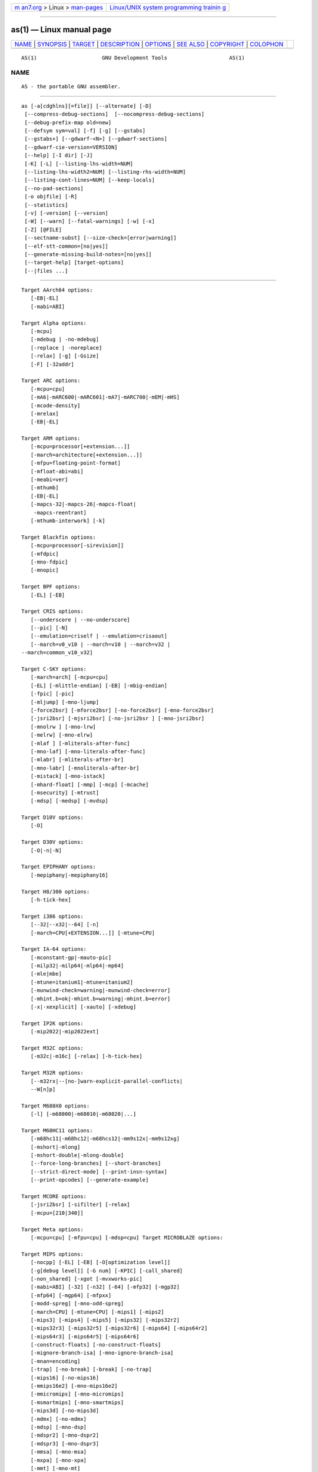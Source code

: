 .. container:: page-top

.. container:: nav-bar

   +----------------------------------+----------------------------------+
   | `m                               | `Linux/UNIX system programming   |
   | an7.org <../../../index.html>`__ | trainin                          |
   | > Linux >                        | g <http://man7.org/training/>`__ |
   | `man-pages <../index.html>`__    |                                  |
   +----------------------------------+----------------------------------+

--------------

as(1) — Linux manual page
=========================

+-----------------------------------+-----------------------------------+
| `NAME <#NAME>`__ \|               |                                   |
| `SYNOPSIS <#SYNOPSIS>`__ \|       |                                   |
| `TARGET <#TARGET>`__ \|           |                                   |
| `DESCRIPTION <#DESCRIPTION>`__ \| |                                   |
| `OPTIONS <#OPTIONS>`__ \|         |                                   |
| `SEE ALSO <#SEE_ALSO>`__ \|       |                                   |
| `COPYRIGHT <#COPYRIGHT>`__ \|     |                                   |
| `COLOPHON <#COLOPHON>`__          |                                   |
+-----------------------------------+-----------------------------------+
| .. container:: man-search-box     |                                   |
+-----------------------------------+-----------------------------------+

::

   AS(1)                     GNU Development Tools                    AS(1)

NAME
-------------------------------------------------

::

          AS - the portable GNU assembler.


---------------------------------------------------------

::

          as [-a[cdghlns][=file]] [--alternate] [-D]
           [--compress-debug-sections]  [--nocompress-debug-sections]
           [--debug-prefix-map old=new]
           [--defsym sym=val] [-f] [-g] [--gstabs]
           [--gstabs+] [--gdwarf-<N>] [--gdwarf-sections]
           [--gdwarf-cie-version=VERSION]
           [--help] [-I dir] [-J]
           [-K] [-L] [--listing-lhs-width=NUM]
           [--listing-lhs-width2=NUM] [--listing-rhs-width=NUM]
           [--listing-cont-lines=NUM] [--keep-locals]
           [--no-pad-sections]
           [-o objfile] [-R]
           [--statistics]
           [-v] [-version] [--version]
           [-W] [--warn] [--fatal-warnings] [-w] [-x]
           [-Z] [@FILE]
           [--sectname-subst] [--size-check=[error|warning]]
           [--elf-stt-common=[no|yes]]
           [--generate-missing-build-notes=[no|yes]]
           [--target-help] [target-options]
           [--|files ...]


-----------------------------------------------------

::

          Target AArch64 options:
             [-EB|-EL]
             [-mabi=ABI]

          Target Alpha options:
             [-mcpu]
             [-mdebug | -no-mdebug]
             [-replace | -noreplace]
             [-relax] [-g] [-Gsize]
             [-F] [-32addr]

          Target ARC options:
             [-mcpu=cpu]
             [-mA6|-mARC600|-mARC601|-mA7|-mARC700|-mEM|-mHS]
             [-mcode-density]
             [-mrelax]
             [-EB|-EL]

          Target ARM options:
             [-mcpu=processor[+extension...]]
             [-march=architecture[+extension...]]
             [-mfpu=floating-point-format]
             [-mfloat-abi=abi]
             [-meabi=ver]
             [-mthumb]
             [-EB|-EL]
             [-mapcs-32|-mapcs-26|-mapcs-float|
              -mapcs-reentrant]
             [-mthumb-interwork] [-k]

          Target Blackfin options:
             [-mcpu=processor[-sirevision]]
             [-mfdpic]
             [-mno-fdpic]
             [-mnopic]

          Target BPF options:
             [-EL] [-EB]

          Target CRIS options:
             [--underscore | --no-underscore]
             [--pic] [-N]
             [--emulation=criself | --emulation=crisaout]
             [--march=v0_v10 | --march=v10 | --march=v32 |
          --march=common_v10_v32]

          Target C-SKY options:
             [-march=arch] [-mcpu=cpu]
             [-EL] [-mlittle-endian] [-EB] [-mbig-endian]
             [-fpic] [-pic]
             [-mljump] [-mno-ljump]
             [-force2bsr] [-mforce2bsr] [-no-force2bsr] [-mno-force2bsr]
             [-jsri2bsr] [-mjsri2bsr] [-no-jsri2bsr ] [-mno-jsri2bsr]
             [-mnolrw ] [-mno-lrw]
             [-melrw] [-mno-elrw]
             [-mlaf ] [-mliterals-after-func]
             [-mno-laf] [-mno-literals-after-func]
             [-mlabr] [-mliterals-after-br]
             [-mno-labr] [-mnoliterals-after-br]
             [-mistack] [-mno-istack]
             [-mhard-float] [-mmp] [-mcp] [-mcache]
             [-msecurity] [-mtrust]
             [-mdsp] [-medsp] [-mvdsp]

          Target D10V options:
             [-O]

          Target D30V options:
             [-O|-n|-N]

          Target EPIPHANY options:
             [-mepiphany|-mepiphany16]

          Target H8/300 options:
             [-h-tick-hex]

          Target i386 options:
             [--32|--x32|--64] [-n]
             [-march=CPU[+EXTENSION...]] [-mtune=CPU]

          Target IA-64 options:
             [-mconstant-gp|-mauto-pic]
             [-milp32|-milp64|-mlp64|-mp64]
             [-mle|mbe]
             [-mtune=itanium1|-mtune=itanium2]
             [-munwind-check=warning|-munwind-check=error]
             [-mhint.b=ok|-mhint.b=warning|-mhint.b=error]
             [-x|-xexplicit] [-xauto] [-xdebug]

          Target IP2K options:
             [-mip2022|-mip2022ext]

          Target M32C options:
             [-m32c|-m16c] [-relax] [-h-tick-hex]

          Target M32R options:
             [--m32rx|--[no-]warn-explicit-parallel-conflicts|
             --W[n]p]

          Target M680X0 options:
             [-l] [-m68000|-m68010|-m68020|...]

          Target M68HC11 options:
             [-m68hc11|-m68hc12|-m68hcs12|-mm9s12x|-mm9s12xg]
             [-mshort|-mlong]
             [-mshort-double|-mlong-double]
             [--force-long-branches] [--short-branches]
             [--strict-direct-mode] [--print-insn-syntax]
             [--print-opcodes] [--generate-example]

          Target MCORE options:
             [-jsri2bsr] [-sifilter] [-relax]
             [-mcpu=[210|340]]

          Target Meta options:
             [-mcpu=cpu] [-mfpu=cpu] [-mdsp=cpu] Target MICROBLAZE options:

          Target MIPS options:
             [-nocpp] [-EL] [-EB] [-O[optimization level]]
             [-g[debug level]] [-G num] [-KPIC] [-call_shared]
             [-non_shared] [-xgot [-mvxworks-pic]
             [-mabi=ABI] [-32] [-n32] [-64] [-mfp32] [-mgp32]
             [-mfp64] [-mgp64] [-mfpxx]
             [-modd-spreg] [-mno-odd-spreg]
             [-march=CPU] [-mtune=CPU] [-mips1] [-mips2]
             [-mips3] [-mips4] [-mips5] [-mips32] [-mips32r2]
             [-mips32r3] [-mips32r5] [-mips32r6] [-mips64] [-mips64r2]
             [-mips64r3] [-mips64r5] [-mips64r6]
             [-construct-floats] [-no-construct-floats]
             [-mignore-branch-isa] [-mno-ignore-branch-isa]
             [-mnan=encoding]
             [-trap] [-no-break] [-break] [-no-trap]
             [-mips16] [-no-mips16]
             [-mmips16e2] [-mno-mips16e2]
             [-mmicromips] [-mno-micromips]
             [-msmartmips] [-mno-smartmips]
             [-mips3d] [-no-mips3d]
             [-mdmx] [-no-mdmx]
             [-mdsp] [-mno-dsp]
             [-mdspr2] [-mno-dspr2]
             [-mdspr3] [-mno-dspr3]
             [-mmsa] [-mno-msa]
             [-mxpa] [-mno-xpa]
             [-mmt] [-mno-mt]
             [-mmcu] [-mno-mcu]
             [-mcrc] [-mno-crc]
             [-mginv] [-mno-ginv]
             [-mloongson-mmi] [-mno-loongson-mmi]
             [-mloongson-cam] [-mno-loongson-cam]
             [-mloongson-ext] [-mno-loongson-ext]
             [-mloongson-ext2] [-mno-loongson-ext2]
             [-minsn32] [-mno-insn32]
             [-mfix7000] [-mno-fix7000]
             [-mfix-rm7000] [-mno-fix-rm7000]
             [-mfix-vr4120] [-mno-fix-vr4120]
             [-mfix-vr4130] [-mno-fix-vr4130]
             [-mfix-r5900] [-mno-fix-r5900]
             [-mdebug] [-no-mdebug]
             [-mpdr] [-mno-pdr]

          Target MMIX options:
             [--fixed-special-register-names] [--globalize-symbols]
             [--gnu-syntax] [--relax] [--no-predefined-symbols]
             [--no-expand] [--no-merge-gregs] [-x]
             [--linker-allocated-gregs]

          Target Nios II options:
             [-relax-all] [-relax-section] [-no-relax]
             [-EB] [-EL]

          Target NDS32 options:
              [-EL] [-EB] [-O] [-Os] [-mcpu=cpu]
              [-misa=isa] [-mabi=abi] [-mall-ext]
              [-m[no-]16-bit]  [-m[no-]perf-ext] [-m[no-]perf2-ext]
              [-m[no-]string-ext] [-m[no-]dsp-ext] [-m[no-]mac]
          [-m[no-]div]
              [-m[no-]audio-isa-ext] [-m[no-]fpu-sp-ext]
          [-m[no-]fpu-dp-ext]
              [-m[no-]fpu-fma] [-mfpu-freg=FREG] [-mreduced-regs]
              [-mfull-regs] [-m[no-]dx-regs] [-mpic] [-mno-relax]
              [-mb2bb]

          Target PDP11 options:
             [-mpic|-mno-pic] [-mall] [-mno-extensions]
             [-mextension|-mno-extension]
             [-mcpu] [-mmachine]

          Target picoJava options:
             [-mb|-me]

          Target PowerPC options:
             [-a32|-a64]
             [-mpwrx|-mpwr2|-mpwr|-m601|-mppc|-mppc32|-m603|-m604|-m403|-m405|
              -m440|-m464|-m476|-m7400|-m7410|-m7450|-m7455|-m750cl|-mgekko|
              -mbroadway|-mppc64|-m620|-me500|-e500x2|-me500mc|-me500mc64|-me5500|
              -me6500|-mppc64bridge|-mbooke|-mpower4|-mpwr4|-mpower5|-mpwr5|-mpwr5x|
              -mpower6|-mpwr6|-mpower7|-mpwr7|-mpower8|-mpwr8|-mpower9|-mpwr9-ma2|
              -mcell|-mspe|-mspe2|-mtitan|-me300|-mcom]
             [-many] [-maltivec|-mvsx|-mhtm|-mvle]
             [-mregnames|-mno-regnames]
             [-mrelocatable|-mrelocatable-lib|-K PIC] [-memb]
             [-mlittle|-mlittle-endian|-le|-mbig|-mbig-endian|-be]
             [-msolaris|-mno-solaris]
             [-nops=count]

          Target PRU options:
             [-link-relax]
             [-mnolink-relax]
             [-mno-warn-regname-label]

          Target RISC-V options:
             [-fpic|-fPIC|-fno-pic]
             [-march=ISA]
             [-mabi=ABI]
             [-mlittle-endian|-mbig-endian]

          Target RL78 options:
             [-mg10]
             [-m32bit-doubles|-m64bit-doubles]

          Target RX options:
             [-mlittle-endian|-mbig-endian]
             [-m32bit-doubles|-m64bit-doubles]
             [-muse-conventional-section-names]
             [-msmall-data-limit]
             [-mpid]
             [-mrelax]
             [-mint-register=number]
             [-mgcc-abi|-mrx-abi]

          Target s390 options:
             [-m31|-m64] [-mesa|-mzarch] [-march=CPU]
             [-mregnames|-mno-regnames]
             [-mwarn-areg-zero]

          Target SCORE options:
             [-EB][-EL][-FIXDD][-NWARN]
             [-SCORE5][-SCORE5U][-SCORE7][-SCORE3]
             [-march=score7][-march=score3]
             [-USE_R1][-KPIC][-O0][-G num][-V]

          Target SPARC options:
             [-Av6|-Av7|-Av8|-Aleon|-Asparclet|-Asparclite
              -Av8plus|-Av8plusa|-Av8plusb|-Av8plusc|-Av8plusd
              -Av8plusv|-Av8plusm|-Av9|-Av9a|-Av9b|-Av9c
              -Av9d|-Av9e|-Av9v|-Av9m|-Asparc|-Asparcvis
              -Asparcvis2|-Asparcfmaf|-Asparcima|-Asparcvis3
              -Asparcvisr|-Asparc5]
             [-xarch=v8plus|-xarch=v8plusa]|-xarch=v8plusb|-xarch=v8plusc
              -xarch=v8plusd|-xarch=v8plusv|-xarch=v8plusm|-xarch=v9
              -xarch=v9a|-xarch=v9b|-xarch=v9c|-xarch=v9d|-xarch=v9e
              -xarch=v9v|-xarch=v9m|-xarch=sparc|-xarch=sparcvis
              -xarch=sparcvis2|-xarch=sparcfmaf|-xarch=sparcima
              -xarch=sparcvis3|-xarch=sparcvisr|-xarch=sparc5
              -bump]
             [-32|-64]
             [--enforce-aligned-data][--dcti-couples-detect]

          Target TIC54X options:
           [-mcpu=54[123589]|-mcpu=54[56]lp] [-mfar-mode|-mf]
           [-merrors-to-file <filename>|-me <filename>]

          Target TIC6X options:
             [-march=arch] [-mbig-endian|-mlittle-endian]
             [-mdsbt|-mno-dsbt] [-mpid=no|-mpid=near|-mpid=far]
             [-mpic|-mno-pic]

          Target TILE-Gx options:
             [-m32|-m64][-EB][-EL]

          Target Visium options:
             [-mtune=arch]

          Target Xtensa options:
           [--[no-]text-section-literals] [--[no-]auto-litpools]
           [--[no-]absolute-literals]
           [--[no-]target-align] [--[no-]longcalls]
           [--[no-]transform]
           [--rename-section oldname=newname]
           [--[no-]trampolines]
           [--abi-windowed|--abi-call0]

          Target Z80 options:
            [-march=CPU[-EXT][+EXT]]
            [-local-prefix=PREFIX]
            [-colonless]
            [-sdcc]
            [-fp-s=FORMAT]
            [-fp-d=FORMAT]


---------------------------------------------------------------

::

          GNU as is really a family of assemblers.  If you use (or have
          used) the GNU assembler on one architecture, you should find a
          fairly similar environment when you use it on another
          architecture.  Each version has much in common with the others,
          including object file formats, most assembler directives (often
          called pseudo-ops) and assembler syntax.

          as is primarily intended to assemble the output of the GNU C
          compiler "gcc" for use by the linker "ld".  Nevertheless, we've
          tried to make as assemble correctly everything that other
          assemblers for the same machine would assemble.  Any exceptions
          are documented explicitly.  This doesn't mean as always uses the
          same syntax as another assembler for the same architecture; for
          example, we know of several incompatible versions of 680x0
          assembly language syntax.

          Each time you run as it assembles exactly one source program.
          The source program is made up of one or more files.  (The
          standard input is also a file.)

          You give as a command line that has zero or more input file
          names.  The input files are read (from left file name to right).
          A command-line argument (in any position) that has no special
          meaning is taken to be an input file name.

          If you give as no file names it attempts to read one input file
          from the as standard input, which is normally your terminal.  You
          may have to type ctl-D to tell as there is no more program to
          assemble.

          Use -- if you need to explicitly name the standard input file in
          your command line.

          If the source is empty, as produces a small, empty object file.

          as may write warnings and error messages to the standard error
          file (usually your terminal).  This should not happen when  a
          compiler runs as automatically.  Warnings report an assumption
          made so that as could keep assembling a flawed program; errors
          report a grave problem that stops the assembly.

          If you are invoking as via the GNU C compiler, you can use the
          -Wa option to pass arguments through to the assembler.  The
          assembler arguments must be separated from each other (and the
          -Wa) by commas.  For example:

                  gcc -c -g -O -Wa,-alh,-L file.c

          This passes two options to the assembler: -alh (emit a listing to
          standard output with high-level and assembly source) and -L
          (retain local symbols in the symbol table).

          Usually you do not need to use this -Wa mechanism, since many
          compiler command-line options are automatically passed to the
          assembler by the compiler.  (You can call the GNU compiler driver
          with the -v option to see precisely what options it passes to
          each compilation pass, including the assembler.)


-------------------------------------------------------

::

          @file
              Read command-line options from file.  The options read are
              inserted in place of the original @file option.  If file does
              not exist, or cannot be read, then the option will be treated
              literally, and not removed.

              Options in file are separated by whitespace.  A whitespace
              character may be included in an option by surrounding the
              entire option in either single or double quotes.  Any
              character (including a backslash) may be included by
              prefixing the character to be included with a backslash.  The
              file may itself contain additional @file options; any such
              options will be processed recursively.

          -a[cdghlmns]
              Turn on listings, in any of a variety of ways:

              -ac omit false conditionals

              -ad omit debugging directives

              -ag include general information, like as version and options
                  passed

              -ah include high-level source

              -al include assembly

              -am include macro expansions

              -an omit forms processing

              -as include symbols

              =file
                  set the name of the listing file

              You may combine these options; for example, use -aln for
              assembly listing without forms processing.  The =file option,
              if used, must be the last one.  By itself, -a defaults to
              -ahls.

          --alternate
              Begin in alternate macro mode.

          --compress-debug-sections
              Compress DWARF debug sections using zlib with SHF_COMPRESSED
              from the ELF ABI.  The resulting object file may not be
              compatible with older linkers and object file utilities.
              Note if compression would make a given section larger then it
              is not compressed.

          --compress-debug-sections=none
          --compress-debug-sections=zlib
          --compress-debug-sections=zlib-gnu
          --compress-debug-sections=zlib-gabi
              These options control how DWARF debug sections are
              compressed.  --compress-debug-sections=none is equivalent to
              --nocompress-debug-sections.  --compress-debug-sections=zlib
              and --compress-debug-sections=zlib-gabi are equivalent to
              --compress-debug-sections.
              --compress-debug-sections=zlib-gnu compresses DWARF debug
              sections using zlib.  The debug sections are renamed to begin
              with .zdebug.  Note if compression would make a given section
              larger then it is not compressed nor renamed.

          --nocompress-debug-sections
              Do not compress DWARF debug sections.  This is usually the
              default for all targets except the x86/x86_64, but a
              configure time option can be used to override this.

          -D  Ignored.  This option is accepted for script compatibility
              with calls to other assemblers.

          --debug-prefix-map old=new
              When assembling files in directory old, record debugging
              information describing them as in new instead.

          --defsym sym=value
              Define the symbol sym to be value before assembling the input
              file.  value must be an integer constant.  As in C, a leading
              0x indicates a hexadecimal value, and a leading 0 indicates
              an octal value.  The value of the symbol can be overridden
              inside a source file via the use of a ".set" pseudo-op.

          -f  "fast"---skip whitespace and comment preprocessing (assume
              source is compiler output).

          -g
          --gen-debug
              Generate debugging information for each assembler source line
              using whichever debug format is preferred by the target.
              This currently means either STABS, ECOFF or DWARF2.  When the
              debug format is DWARF then a ".debug_info" and ".debug_line"
              section is only emitted when the assembly file doesn't
              generate one itself.

          --gstabs
              Generate stabs debugging information for each assembler line.
              This may help debugging assembler code, if the debugger can
              handle it.

          --gstabs+
              Generate stabs debugging information for each assembler line,
              with GNU extensions that probably only gdb can handle, and
              that could make other debuggers crash or refuse to read your
              program.  This may help debugging assembler code.  Currently
              the only GNU extension is the location of the current working
              directory at assembling time.

          --gdwarf-2
              Generate DWARF2 debugging information for each assembler
              line.  This may help debugging assembler code, if the
              debugger can handle it.  Note---this option is only supported
              by some targets, not all of them.

          --gdwarf-3
              This option is the same as the --gdwarf-2 option, except that
              it allows for the possibility of the generation of extra
              debug information as per version 3 of the DWARF
              specification.  Note - enabling this option does not
              guarantee the generation of any extra information, the choice
              to do so is on a per target basis.

          --gdwarf-4
              This option is the same as the --gdwarf-2 option, except that
              it allows for the possibility of the generation of extra
              debug information as per version 4 of the DWARF
              specification.  Note - enabling this option does not
              guarantee the generation of any extra information, the choice
              to do so is on a per target basis.

          --gdwarf-5
              This option is the same as the --gdwarf-2 option, except that
              it allows for the possibility of the generation of extra
              debug information as per version 5 of the DWARF
              specification.  Note - enabling this option does not
              guarantee the generation of any extra information, the choice
              to do so is on a per target basis.

          --gdwarf-sections
              Instead of creating a .debug_line section, create a series of
              .debug_line.foo sections where foo is the name of the
              corresponding code section.  For example a code section
              called .text.func will have its dwarf line number information
              placed into a section called .debug_line.text.func.  If the
              code section is just called .text then debug line section
              will still be called just .debug_line without any suffix.

          --gdwarf-cie-version=version
              Control which version of DWARF Common Information Entries
              (CIEs) are produced.  When this flag is not specificed the
              default is version 1, though some targets can modify this
              default.  Other possible values for version are 3 or 4.

          --size-check=error
          --size-check=warning
              Issue an error or warning for invalid ELF .size directive.

          --elf-stt-common=no
          --elf-stt-common=yes
              These options control whether the ELF assembler should
              generate common symbols with the "STT_COMMON" type.  The
              default can be controlled by a configure option
              --enable-elf-stt-common.

          --generate-missing-build-notes=yes
          --generate-missing-build-notes=no
              These options control whether the ELF assembler should
              generate GNU Build attribute notes if none are present in the
              input sources.  The default can be controlled by the
              --enable-generate-build-notes configure option.

          --help
              Print a summary of the command-line options and exit.

          --target-help
              Print a summary of all target specific options and exit.

          -I dir
              Add directory dir to the search list for ".include"
              directives.

          -J  Don't warn about signed overflow.

          -K  Issue warnings when difference tables altered for long
              displacements.

          -L
          --keep-locals
              Keep (in the symbol table) local symbols.  These symbols
              start with system-specific local label prefixes, typically .L
              for ELF systems or L for traditional a.out systems.

          --listing-lhs-width=number
              Set the maximum width, in words, of the output data column
              for an assembler listing to number.

          --listing-lhs-width2=number
              Set the maximum width, in words, of the output data column
              for continuation lines in an assembler listing to number.

          --listing-rhs-width=number
              Set the maximum width of an input source line, as displayed
              in a listing, to number bytes.

          --listing-cont-lines=number
              Set the maximum number of lines printed in a listing for a
              single line of input to number + 1.

          --no-pad-sections
              Stop the assembler for padding the ends of output sections to
              the alignment of that section.  The default is to pad the
              sections, but this can waste space which might be needed on
              targets which have tight memory constraints.

          -o objfile
              Name the object-file output from as objfile.

          -R  Fold the data section into the text section.

          --sectname-subst
              Honor substitution sequences in section names.

          --statistics
              Print the maximum space (in bytes) and total time (in
              seconds) used by assembly.

          --strip-local-absolute
              Remove local absolute symbols from the outgoing symbol table.

          -v
          -version
              Print the as version.

          --version
              Print the as version and exit.

          -W
          --no-warn
              Suppress warning messages.

          --fatal-warnings
              Treat warnings as errors.

          --warn
              Don't suppress warning messages or treat them as errors.

          -w  Ignored.

          -x  Ignored.

          -Z  Generate an object file even after errors.

          -- | files ...
              Standard input, or source files to assemble.

          The following options are available when as is configured for the
          64-bit mode of the ARM Architecture (AArch64).

          -EB This option specifies that the output generated by the
              assembler should be marked as being encoded for a big-endian
              processor.

          -EL This option specifies that the output generated by the
              assembler should be marked as being encoded for a little-
              endian processor.

          -mabi=abi
              Specify which ABI the source code uses.  The recognized
              arguments are: "ilp32" and "lp64", which decides the
              generated object file in ELF32 and ELF64 format respectively.
              The default is "lp64".

          -mcpu=processor[+extension...]
              This option specifies the target processor.  The assembler
              will issue an error message if an attempt is made to assemble
              an instruction which will not execute on the target
              processor.  The following processor names are recognized:
              "cortex-a34", "cortex-a35", "cortex-a53", "cortex-a55",
              "cortex-a57", "cortex-a65", "cortex-a65ae", "cortex-a72",
              "cortex-a73", "cortex-a75", "cortex-a76", "cortex-a76ae",
              "cortex-a77", "cortex-a78", "cortex-a78ae", "cortex-a78c",
              "ares", "exynos-m1", "falkor", "neoverse-n1", "neoverse-n2",
              "neoverse-e1", "neoverse-v1", "qdf24xx", "saphira",
              "thunderx", "vulcan", "xgene1" "xgene2", "cortex-r82", and
              "cortex-x1".  The special name "all" may be used to allow the
              assembler to accept instructions valid for any supported
              processor, including all optional extensions.

              In addition to the basic instruction set, the assembler can
              be told to accept, or restrict, various extension mnemonics
              that extend the processor.

              If some implementations of a particular processor can have an
              extension, then then those extensions are automatically
              enabled.  Consequently, you will not normally have to specify
              any additional extensions.

          -march=architecture[+extension...]
              This option specifies the target architecture.  The assembler
              will issue an error message if an attempt is made to assemble
              an instruction which will not execute on the target
              architecture.  The following architecture names are
              recognized: "armv8-a", "armv8.1-a", "armv8.2-a", "armv8.3-a",
              "armv8.4-a" "armv8.5-a", "armv8.6-a", "armv8.7-a", and
              "armv8-r".

              If both -mcpu and -march are specified, the assembler will
              use the setting for -mcpu.  If neither are specified, the
              assembler will default to -mcpu=all.

              The architecture option can be extended with the same
              instruction set extension options as the -mcpu option.
              Unlike -mcpu, extensions are not always enabled by default,

          -mverbose-error
              This option enables verbose error messages for AArch64 gas.
              This option is enabled by default.

          -mno-verbose-error
              This option disables verbose error messages in AArch64 gas.

          The following options are available when as is configured for an
          Alpha processor.

          -mcpu
              This option specifies the target processor.  If an attempt is
              made to assemble an instruction which will not execute on the
              target processor, the assembler may either expand the
              instruction as a macro or issue an error message.  This
              option is equivalent to the ".arch" directive.

              The following processor names are recognized: 21064,
              "21064a", 21066, 21068, 21164, "21164a", "21164pc", 21264,
              "21264a", "21264b", "ev4", "ev5", "lca45", "ev5", "ev56",
              "pca56", "ev6", "ev67", "ev68".  The special name "all" may
              be used to allow the assembler to accept instructions valid
              for any Alpha processor.

              In order to support existing practice in OSF/1 with respect
              to ".arch", and existing practice within MILO (the Linux ARC
              bootloader), the numbered processor names (e.g. 21064) enable
              the processor-specific PALcode instructions, while the
              "electro-vlasic" names (e.g. "ev4") do not.

          -mdebug
          -no-mdebug
              Enables or disables the generation of ".mdebug" encapsulation
              for stabs directives and procedure descriptors.  The default
              is to automatically enable ".mdebug" when the first stabs
              directive is seen.

          -relax
              This option forces all relocations to be put into the object
              file, instead of saving space and resolving some relocations
              at assembly time.  Note that this option does not propagate
              all symbol arithmetic into the object file, because not all
              symbol arithmetic can be represented.  However, the option
              can still be useful in specific applications.

          -replace
          -noreplace
              Enables or disables the optimization of procedure calls, both
              at assemblage and at link time.  These options are only
              available for VMS targets and "-replace" is the default.  See
              section 1.4.1 of the OpenVMS Linker Utility Manual.

          -g  This option is used when the compiler generates debug
              information.  When gcc is using mips-tfile to generate debug
              information for ECOFF, local labels must be passed through to
              the object file.  Otherwise this option has no effect.

          -Gsize
              A local common symbol larger than size is placed in ".bss",
              while smaller symbols are placed in ".sbss".

          -F
          -32addr
              These options are ignored for backward compatibility.

          The following options are available when as is configured for an
          ARC processor.

          -mcpu=cpu
              This option selects the core processor variant.

          -EB | -EL
              Select either big-endian (-EB) or little-endian (-EL) output.

          -mcode-density
              Enable Code Density extension instructions.

          The following options are available when as is configured for the
          ARM processor family.

          -mcpu=processor[+extension...]
              Specify which ARM processor variant is the target.

          -march=architecture[+extension...]
              Specify which ARM architecture variant is used by the target.

          -mfpu=floating-point-format
              Select which Floating Point architecture is the target.

          -mfloat-abi=abi
              Select which floating point ABI is in use.

          -mthumb
              Enable Thumb only instruction decoding.

          -mapcs-32 | -mapcs-26 | -mapcs-float | -mapcs-reentrant
              Select which procedure calling convention is in use.

          -EB | -EL
              Select either big-endian (-EB) or little-endian (-EL) output.

          -mthumb-interwork
              Specify that the code has been generated with interworking
              between Thumb and ARM code in mind.

          -mccs
              Turns on CodeComposer Studio assembly syntax compatibility
              mode.

          -k  Specify that PIC code has been generated.

          The following options are available when as is configured for the
          Blackfin processor family.

          -mcpu=processor[-sirevision]
              This option specifies the target processor.  The optional
              sirevision is not used in assembler.  It's here such that GCC
              can easily pass down its "-mcpu=" option.  The assembler will
              issue an error message if an attempt is made to assemble an
              instruction which will not execute on the target processor.
              The following processor names are recognized: "bf504",
              "bf506", "bf512", "bf514", "bf516", "bf518", "bf522",
              "bf523", "bf524", "bf525", "bf526", "bf527", "bf531",
              "bf532", "bf533", "bf534", "bf535" (not implemented yet),
              "bf536", "bf537", "bf538", "bf539", "bf542", "bf542m",
              "bf544", "bf544m", "bf547", "bf547m", "bf548", "bf548m",
              "bf549", "bf549m", "bf561", and "bf592".

          -mfdpic
              Assemble for the FDPIC ABI.

          -mno-fdpic
          -mnopic
              Disable -mfdpic.

          The following options are available when as is configured for the
          Linux kernel BPF processor family.

          @chapter BPF Dependent Features

      Options
          -EB This option specifies that the assembler should emit big-
              endian eBPF.

          -EL This option specifies that the assembler should emit little-
              endian eBPF.

          Note that if no endianness option is specified in the command
          line, the host endianness is used.  See the info pages for
          documentation of the CRIS-specific options.

          The following options are available when as is configured for the
          C-SKY processor family.

          -march=archname
              Assemble for architecture archname.  The --help option lists
              valid values for archname.

          -mcpu=cpuname
              Assemble for architecture cpuname.  The --help option lists
              valid values for cpuname.

          -EL
          -mlittle-endian
              Generate little-endian output.

          -EB
          -mbig-endian
              Generate big-endian output.

          -fpic
          -pic
              Generate position-independent code.

          -mljump
          -mno-ljump
              Enable/disable transformation of the short branch
              instructions "jbf", "jbt", and "jbr" to "jmpi".  This option
              is for V2 processors only.  It is ignored on CK801 and CK802
              targets, which do not support the "jmpi" instruction, and is
              enabled by default for other processors.

          -mbranch-stub
          -mno-branch-stub
              Pass through "R_CKCORE_PCREL_IMM26BY2" relocations for "bsr"
              instructions to the linker.

              This option is only available for bare-metal C-SKY V2 ELF
              targets, where it is enabled by default.  It cannot be used
              in code that will be dynamically linked against shared
              libraries.

          -force2bsr
          -mforce2bsr
          -no-force2bsr
          -mno-force2bsr
              Enable/disable transformation of "jbsr" instructions to
              "bsr".  This option is always enabled (and -mno-force2bsr is
              ignored) for CK801/CK802 targets.  It is also always enabled
              when -mbranch-stub is in effect.

          -jsri2bsr
          -mjsri2bsr
          -no-jsri2bsr
          -mno-jsri2bsr
              Enable/disable transformation of "jsri" instructions to
              "bsr".  This option is enabled by default.

          -mnolrw
          -mno-lrw
              Enable/disable transformation of "lrw" instructions into a
              "movih"/"ori" pair.

          -melrw
          -mno-elrw
              Enable/disable extended "lrw" instructions.  This option is
              enabled by default for CK800-series processors.

          -mlaf
          -mliterals-after-func
          -mno-laf
          -mno-literals-after-func
              Enable/disable placement of literal pools after each
              function.

          -mlabr
          -mliterals-after-br
          -mno-labr
          -mnoliterals-after-br
              Enable/disable placement of literal pools after unconditional
              branches.  This option is enabled by default.

          -mistack
          -mno-istack
              Enable/disable interrupt stack instructions.  This option is
              enabled by default on CK801, CK802, and CK802 processors.

          The following options explicitly enable certain optional
          instructions.  These features are also enabled implicitly by
          using "-mcpu=" to specify a processor that supports it.

          -mhard-float
              Enable hard float instructions.

          -mmp
              Enable multiprocessor instructions.

          -mcp
              Enable coprocessor instructions.

          -mcache
              Enable cache prefetch instruction.

          -msecurity
              Enable C-SKY security instructions.

          -mtrust
              Enable C-SKY trust instructions.

          -mdsp
              Enable DSP instructions.

          -medsp
              Enable enhanced DSP instructions.

          -mvdsp
              Enable vector DSP instructions.

          The following options are available when as is configured for an
          Epiphany processor.

          -mepiphany
              Specifies that the both 32 and 16 bit instructions are
              allowed.  This is the default behavior.

          -mepiphany16
              Restricts the permitted instructions to just the 16 bit set.

          The following options are available when as is configured for an
          H8/300 processor.  @chapter H8/300 Dependent Features

      Options
          The Renesas H8/300 version of "as" has one machine-dependent
          option:

          -h-tick-hex
              Support H'00 style hex constants in addition to 0x00 style.

          -mach=name
              Sets the H8300 machine variant.  The following machine names
              are recognised: "h8300h", "h8300hn", "h8300s", "h8300sn",
              "h8300sx" and "h8300sxn".

          The following options are available when as is configured for an
          i386 processor.

          --32 | --x32 | --64
              Select the word size, either 32 bits or 64 bits.  --32
              implies Intel i386 architecture, while --x32 and --64 imply
              AMD x86-64 architecture with 32-bit or 64-bit word-size
              respectively.

              These options are only available with the ELF object file
              format, and require that the necessary BFD support has been
              included (on a 32-bit platform you have to add
              --enable-64-bit-bfd to configure enable 64-bit usage and use
              x86-64 as target platform).

          -n  By default, x86 GAS replaces multiple nop instructions used
              for alignment within code sections with multi-byte nop
              instructions such as leal 0(%esi,1),%esi.  This switch
              disables the optimization if a single byte nop (0x90) is
              explicitly specified as the fill byte for alignment.

          --divide
              On SVR4-derived platforms, the character / is treated as a
              comment character, which means that it cannot be used in
              expressions.  The --divide option turns / into a normal
              character.  This does not disable / at the beginning of a
              line starting a comment, or affect using # for starting a
              comment.

          -march=CPU[+EXTENSION...]
              This option specifies the target processor.  The assembler
              will issue an error message if an attempt is made to assemble
              an instruction which will not execute on the target
              processor.  The following processor names are recognized:
              "i8086", "i186", "i286", "i386", "i486", "i586", "i686",
              "pentium", "pentiumpro", "pentiumii", "pentiumiii",
              "pentium4", "prescott", "nocona", "core", "core2", "corei7",
              "l1om", "k1om", "iamcu", "k6", "k6_2", "athlon", "opteron",
              "k8", "amdfam10", "bdver1", "bdver2", "bdver3", "bdver4",
              "znver1", "znver2", "znver3", "btver1", "btver2", "generic32"
              and "generic64".

              In addition to the basic instruction set, the assembler can
              be told to accept various extension mnemonics.  For example,
              "-march=i686+sse4+vmx" extends i686 with sse4 and vmx.  The
              following extensions are currently supported: 8087, 287, 387,
              687, "no87", "no287", "no387", "no687", "cmov", "nocmov",
              "fxsr", "nofxsr", "mmx", "nommx", "sse", "sse2", "sse3",
              "sse4a", "ssse3", "sse4.1", "sse4.2", "sse4", "nosse",
              "nosse2", "nosse3", "nosse4a", "nossse3", "nosse4.1",
              "nosse4.2", "nosse4", "avx", "avx2", "noavx", "noavx2",
              "adx", "rdseed", "prfchw", "smap", "mpx", "sha", "rdpid",
              "ptwrite", "cet", "gfni", "vaes", "vpclmulqdq",
              "prefetchwt1", "clflushopt", "se1", "clwb", "movdiri",
              "movdir64b", "enqcmd", "serialize", "tsxldtrk", "kl", "nokl",
              "widekl", "nowidekl", "hreset", "avx512f", "avx512cd",
              "avx512er", "avx512pf", "avx512vl", "avx512bw", "avx512dq",
              "avx512ifma", "avx512vbmi", "avx512_4fmaps", "avx512_4vnniw",
              "avx512_vpopcntdq", "avx512_vbmi2", "avx512_vnni",
              "avx512_bitalg", "avx512_vp2intersect", "tdx", "avx512_bf16",
              "avx_vnni", "noavx512f", "noavx512cd", "noavx512er",
              "noavx512pf", "noavx512vl", "noavx512bw", "noavx512dq",
              "noavx512ifma", "noavx512vbmi", "noavx512_4fmaps",
              "noavx512_4vnniw", "noavx512_vpopcntdq", "noavx512_vbmi2",
              "noavx512_vnni", "noavx512_bitalg", "noavx512_vp2intersect",
              "notdx", "noavx512_bf16", "noavx_vnni", "noenqcmd",
              "noserialize", "notsxldtrk", "amx_int8", "noamx_int8",
              "amx_bf16", "noamx_bf16", "amx_tile", "noamx_tile",
              "nouintr", "nohreset", "vmx", "vmfunc", "smx", "xsave",
              "xsaveopt", "xsavec", "xsaves", "aes", "pclmul", "fsgsbase",
              "rdrnd", "f16c", "bmi2", "fma", "movbe", "ept", "lzcnt",
              "popcnt", "hle", "rtm", "invpcid", "clflush", "mwaitx",
              "clzero", "wbnoinvd", "pconfig", "waitpkg", "uintr",
              "cldemote", "rdpru", "mcommit", "sev_es", "lwp", "fma4",
              "xop", "cx16", "syscall", "rdtscp", "3dnow", "3dnowa",
              "sse4a", "sse5", "snp", "invlpgb", "tlbsync", "svme" and
              "padlock".  Note that rather than extending a basic
              instruction set, the extension mnemonics starting with "no"
              revoke the respective functionality.

              When the ".arch" directive is used with -march, the ".arch"
              directive will take precedent.

          -mtune=CPU
              This option specifies a processor to optimize for. When used
              in conjunction with the -march option, only instructions of
              the processor specified by the -march option will be
              generated.

              Valid CPU values are identical to the processor list of
              -march=CPU.

          -msse2avx
              This option specifies that the assembler should encode SSE
              instructions with VEX prefix.

          -msse-check=none
          -msse-check=warning
          -msse-check=error
              These options control if the assembler should check SSE
              instructions.  -msse-check=none will make the assembler not
              to check SSE instructions,  which is the default.
              -msse-check=warning will make the assembler issue a warning
              for any SSE instruction.  -msse-check=error will make the
              assembler issue an error for any SSE instruction.

          -mavxscalar=128
          -mavxscalar=256
              These options control how the assembler should encode scalar
              AVX instructions.  -mavxscalar=128 will encode scalar AVX
              instructions with 128bit vector length, which is the default.
              -mavxscalar=256 will encode scalar AVX instructions with
              256bit vector length.

              WARNING: Don't use this for production code - due to CPU
              errata the resulting code may not work on certain models.

          -mvexwig=0
          -mvexwig=1
              These options control how the assembler should encode
              VEX.W-ignored (WIG) VEX instructions.  -mvexwig=0 will encode
              WIG VEX instructions with vex.w = 0, which is the default.
              -mvexwig=1 will encode WIG EVEX instructions with vex.w = 1.

              WARNING: Don't use this for production code - due to CPU
              errata the resulting code may not work on certain models.

          -mevexlig=128
          -mevexlig=256
          -mevexlig=512
              These options control how the assembler should encode length-
              ignored (LIG) EVEX instructions.  -mevexlig=128 will encode
              LIG EVEX instructions with 128bit vector length, which is the
              default.  -mevexlig=256 and -mevexlig=512 will encode LIG
              EVEX instructions with 256bit and 512bit vector length,
              respectively.

          -mevexwig=0
          -mevexwig=1
              These options control how the assembler should encode
              w-ignored (WIG) EVEX instructions.  -mevexwig=0 will encode
              WIG EVEX instructions with evex.w = 0, which is the default.
              -mevexwig=1 will encode WIG EVEX instructions with evex.w =
              1.

          -mmnemonic=att
          -mmnemonic=intel
              This option specifies instruction mnemonic for matching
              instructions.  The ".att_mnemonic" and ".intel_mnemonic"
              directives will take precedent.

          -msyntax=att
          -msyntax=intel
              This option specifies instruction syntax when processing
              instructions.  The ".att_syntax" and ".intel_syntax"
              directives will take precedent.

          -mnaked-reg
              This option specifies that registers don't require a %
              prefix.  The ".att_syntax" and ".intel_syntax" directives
              will take precedent.

          -madd-bnd-prefix
              This option forces the assembler to add BND prefix to all
              branches, even if such prefix was not explicitly specified in
              the source code.

          -mno-shared
              On ELF target, the assembler normally optimizes out non-PLT
              relocations against defined non-weak global branch targets
              with default visibility.  The -mshared option tells the
              assembler to generate code which may go into a shared library
              where all non-weak global branch targets with default
              visibility can be preempted.  The resulting code is slightly
              bigger.  This option only affects the handling of branch
              instructions.

          -mbig-obj
              On PE/COFF target this option forces the use of big object
              file format, which allows more than 32768 sections.

          -momit-lock-prefix=no
          -momit-lock-prefix=yes
              These options control how the assembler should encode lock
              prefix.  This option is intended as a workaround for
              processors, that fail on lock prefix. This option can only be
              safely used with single-core, single-thread computers
              -momit-lock-prefix=yes will omit all lock prefixes.
              -momit-lock-prefix=no will encode lock prefix as usual, which
              is the default.

          -mfence-as-lock-add=no
          -mfence-as-lock-add=yes
              These options control how the assembler should encode lfence,
              mfence and sfence.  -mfence-as-lock-add=yes will encode
              lfence, mfence and sfence as lock addl $0x0, (%rsp) in 64-bit
              mode and lock addl $0x0, (%esp) in 32-bit mode.
              -mfence-as-lock-add=no will encode lfence, mfence and sfence
              as usual, which is the default.

          -mrelax-relocations=no
          -mrelax-relocations=yes
              These options control whether the assembler should generate
              relax relocations, R_386_GOT32X, in 32-bit mode, or
              R_X86_64_GOTPCRELX and R_X86_64_REX_GOTPCRELX, in 64-bit
              mode.  -mrelax-relocations=yes will generate relax
              relocations.  -mrelax-relocations=no will not generate relax
              relocations.  The default can be controlled by a configure
              option --enable-x86-relax-relocations.

          -malign-branch-boundary=NUM
              This option controls how the assembler should align branches
              with segment prefixes or NOP.  NUM must be a power of 2.  It
              should be 0 or no less than 16.  Branches will be aligned
              within NUM byte boundary.  -malign-branch-boundary=0, which
              is the default, doesn't align branches.

          -malign-branch=TYPE[+TYPE...]
              This option specifies types of branches to align. TYPE is
              combination of jcc, which aligns conditional jumps, fused,
              which aligns fused conditional jumps, jmp, which aligns
              unconditional jumps, call which aligns calls, ret, which
              aligns rets, indirect, which aligns indirect jumps and calls.
              The default is -malign-branch=jcc+fused+jmp.

          -malign-branch-prefix-size=NUM
              This option specifies the maximum number of prefixes on an
              instruction to align branches.  NUM should be between 0 and
              5.  The default NUM is 5.

          -mbranches-within-32B-boundaries
              This option aligns conditional jumps, fused conditional jumps
              and unconditional jumps within 32 byte boundary with up to 5
              segment prefixes on an instruction.  It is equivalent to
              -malign-branch-boundary=32 -malign-branch=jcc+fused+jmp
              -malign-branch-prefix-size=5.  The default doesn't align
              branches.

          -mlfence-after-load=no
          -mlfence-after-load=yes
              These options control whether the assembler should generate
              lfence after load instructions.  -mlfence-after-load=yes will
              generate lfence.  -mlfence-after-load=no will not generate
              lfence, which is the default.

          -mlfence-before-indirect-branch=none
          -mlfence-before-indirect-branch=all
          -mlfence-before-indirect-branch=register
          -mlfence-before-indirect-branch=memory
              These options control whether the assembler should generate
              lfence before indirect near branch instructions.
              -mlfence-before-indirect-branch=all will generate lfence
              before indirect near branch via register and issue a warning
              before indirect near branch via memory.  It also implicitly
              sets -mlfence-before-ret=shl when there's no explicit
              -mlfence-before-ret=.
              -mlfence-before-indirect-branch=register will generate lfence
              before indirect near branch via register.
              -mlfence-before-indirect-branch=memory will issue a warning
              before indirect near branch via memory.
              -mlfence-before-indirect-branch=none will not generate lfence
              nor issue warning, which is the default.  Note that lfence
              won't be generated before indirect near branch via register
              with -mlfence-after-load=yes since lfence will be generated
              after loading branch target register.

          -mlfence-before-ret=none
          -mlfence-before-ret=shl
          -mlfence-before-ret=or
          -mlfence-before-ret=yes
          -mlfence-before-ret=not
              These options control whether the assembler should generate
              lfence before ret.  -mlfence-before-ret=or will generate
              generate or instruction with lfence.
              -mlfence-before-ret=shl/yes will generate shl instruction
              with lfence. -mlfence-before-ret=not will generate not
              instruction with lfence. -mlfence-before-ret=none will not
              generate lfence, which is the default.

          -mx86-used-note=no
          -mx86-used-note=yes
              These options control whether the assembler should generate
              GNU_PROPERTY_X86_ISA_1_USED and
              GNU_PROPERTY_X86_FEATURE_2_USED GNU property notes.  The
              default can be controlled by the --enable-x86-used-note
              configure option.

          -mevexrcig=rne
          -mevexrcig=rd
          -mevexrcig=ru
          -mevexrcig=rz
              These options control how the assembler should encode SAE-
              only EVEX instructions.  -mevexrcig=rne will encode RC bits
              of EVEX instruction with 00, which is the default.
              -mevexrcig=rd, -mevexrcig=ru and -mevexrcig=rz will encode
              SAE-only EVEX instructions with 01, 10 and 11 RC bits,
              respectively.

          -mamd64
          -mintel64
              This option specifies that the assembler should accept only
              AMD64 or Intel64 ISA in 64-bit mode.  The default is to
              accept common, Intel64 only and AMD64 ISAs.

          -O0 | -O | -O1 | -O2 | -Os
              Optimize instruction encoding with smaller instruction size.
              -O and -O1 encode 64-bit register load instructions with
              64-bit immediate as 32-bit register load instructions with
              31-bit or 32-bits immediates, encode 64-bit register clearing
              instructions with 32-bit register clearing instructions,
              encode 256-bit/512-bit VEX/EVEX vector register clearing
              instructions with 128-bit VEX vector register clearing
              instructions, encode 128-bit/256-bit EVEX vector register
              load/store instructions with VEX vector register load/store
              instructions, and encode 128-bit/256-bit EVEX packed integer
              logical instructions with 128-bit/256-bit VEX packed integer
              logical.

              -O2 includes -O1 optimization plus encodes 256-bit/512-bit
              EVEX vector register clearing instructions with 128-bit EVEX
              vector register clearing instructions.  In 64-bit mode VEX
              encoded instructions with commutative source operands will
              also have their source operands swapped if this allows using
              the 2-byte VEX prefix form instead of the 3-byte one.
              Certain forms of AND as well as OR with the same (register)
              operand specified twice will also be changed to TEST.

              -Os includes -O2 optimization plus encodes 16-bit, 32-bit and
              64-bit register tests with immediate as 8-bit register test
              with immediate.  -O0 turns off this optimization.

          The following options are available when as is configured for the
          Ubicom IP2K series.

          -mip2022ext
              Specifies that the extended IP2022 instructions are allowed.

          -mip2022
              Restores the default behaviour, which restricts the permitted
              instructions to just the basic IP2022 ones.

          The following options are available when as is configured for the
          Renesas M32C and M16C processors.

          -m32c
              Assemble M32C instructions.

          -m16c
              Assemble M16C instructions (the default).

          -relax
              Enable support for link-time relaxations.

          -h-tick-hex
              Support H'00 style hex constants in addition to 0x00 style.

          The following options are available when as is configured for the
          Renesas M32R (formerly Mitsubishi M32R) series.

          --m32rx
              Specify which processor in the M32R family is the target.
              The default is normally the M32R, but this option changes it
              to the M32RX.

          --warn-explicit-parallel-conflicts or --Wp
              Produce warning messages when questionable parallel
              constructs are encountered.

          --no-warn-explicit-parallel-conflicts or --Wnp
              Do not produce warning messages when questionable parallel
              constructs are encountered.

          The following options are available when as is configured for the
          Motorola 68000 series.

          -l  Shorten references to undefined symbols, to one word instead
              of two.

          -m68000 | -m68008 | -m68010 | -m68020 | -m68030
          | -m68040 | -m68060 | -m68302 | -m68331 | -m68332
          | -m68333 | -m68340 | -mcpu32 | -m5200
              Specify what processor in the 68000 family is the target.
              The default is normally the 68020, but this can be changed at
              configuration time.

          -m68881 | -m68882 | -mno-68881 | -mno-68882
              The target machine does (or does not) have a floating-point
              coprocessor.  The default is to assume a coprocessor for
              68020, 68030, and cpu32.  Although the basic 68000 is not
              compatible with the 68881, a combination of the two can be
              specified, since it's possible to do emulation of the
              coprocessor instructions with the main processor.

          -m68851 | -mno-68851
              The target machine does (or does not) have a memory-
              management unit coprocessor.  The default is to assume an MMU
              for 68020 and up.

          The following options are available when as is configured for an
          Altera Nios II processor.

          -relax-section
              Replace identified out-of-range branches with PC-relative
              "jmp" sequences when possible.  The generated code sequences
              are suitable for use in position-independent code, but there
              is a practical limit on the extended branch range because of
              the length of the sequences.  This option is the default.

          -relax-all
              Replace branch instructions not determinable to be in range
              and all call instructions with "jmp" and "callr" sequences
              (respectively).  This option generates absolute relocations
              against the target symbols and is not appropriate for
              position-independent code.

          -no-relax
              Do not replace any branches or calls.

          -EB Generate big-endian output.

          -EL Generate little-endian output.  This is the default.

          -march=architecture
              This option specifies the target architecture.  The assembler
              issues an error message if an attempt is made to assemble an
              instruction which will not execute on the target
              architecture.  The following architecture names are
              recognized: "r1", "r2".  The default is "r1".

          The following options are available when as is configured for a
          PRU processor.

          -mlink-relax
              Assume that LD would optimize LDI32 instructions by checking
              the upper 16 bits of the expression. If they are all zeros,
              then LD would shorten the LDI32 instruction to a single LDI.
              In such case "as" will output DIFF relocations for diff
              expressions.

          -mno-link-relax
              Assume that LD would not optimize LDI32 instructions. As a
              consequence, DIFF relocations will not be emitted.

          -mno-warn-regname-label
              Do not warn if a label name matches a register name. Usually
              assembler programmers will want this warning to be emitted. C
              compilers may want to turn this off.

          The following options are available when as is configured for a
          MIPS processor.

          -G num
              This option sets the largest size of an object that can be
              referenced implicitly with the "gp" register.  It is only
              accepted for targets that use ECOFF format, such as a
              DECstation running Ultrix.  The default value is 8.

          -EB Generate "big endian" format output.

          -EL Generate "little endian" format output.

          -mips1
          -mips2
          -mips3
          -mips4
          -mips5
          -mips32
          -mips32r2
          -mips32r3
          -mips32r5
          -mips32r6
          -mips64
          -mips64r2
          -mips64r3
          -mips64r5
          -mips64r6
              Generate code for a particular MIPS Instruction Set
              Architecture level.  -mips1 is an alias for -march=r3000,
              -mips2 is an alias for -march=r6000, -mips3 is an alias for
              -march=r4000 and -mips4 is an alias for -march=r8000.
              -mips5, -mips32, -mips32r2, -mips32r3, -mips32r5, -mips32r6,
              -mips64, -mips64r2, -mips64r3, -mips64r5, and -mips64r6
              correspond to generic MIPS V, MIPS32, MIPS32 Release 2,
              MIPS32 Release 3, MIPS32 Release 5, MIPS32 Release 6, MIPS64,
              MIPS64 Release 2, MIPS64 Release 3, MIPS64 Release 5, and
              MIPS64 Release 6 ISA processors, respectively.

          -march=cpu
              Generate code for a particular MIPS CPU.

          -mtune=cpu
              Schedule and tune for a particular MIPS CPU.

          -mfix7000
          -mno-fix7000
              Cause nops to be inserted if the read of the destination
              register of an mfhi or mflo instruction occurs in the
              following two instructions.

          -mfix-rm7000
          -mno-fix-rm7000
              Cause nops to be inserted if a dmult or dmultu instruction is
              followed by a load instruction.

          -mfix-r5900
          -mno-fix-r5900
              Do not attempt to schedule the preceding instruction into the
              delay slot of a branch instruction placed at the end of a
              short loop of six instructions or fewer and always schedule a
              "nop" instruction there instead.  The short loop bug under
              certain conditions causes loops to execute only once or
              twice, due to a hardware bug in the R5900 chip.

          -mdebug
          -no-mdebug
              Cause stabs-style debugging output to go into an ECOFF-style
              .mdebug section instead of the standard ELF .stabs sections.

          -mpdr
          -mno-pdr
              Control generation of ".pdr" sections.

          -mgp32
          -mfp32
              The register sizes are normally inferred from the ISA and
              ABI, but these flags force a certain group of registers to be
              treated as 32 bits wide at all times.  -mgp32 controls the
              size of general-purpose registers and -mfp32 controls the
              size of floating-point registers.

          -mgp64
          -mfp64
              The register sizes are normally inferred from the ISA and
              ABI, but these flags force a certain group of registers to be
              treated as 64 bits wide at all times.  -mgp64 controls the
              size of general-purpose registers and -mfp64 controls the
              size of floating-point registers.

          -mfpxx
              The register sizes are normally inferred from the ISA and
              ABI, but using this flag in combination with -mabi=32 enables
              an ABI variant which will operate correctly with floating-
              point registers which are 32 or 64 bits wide.

          -modd-spreg
          -mno-odd-spreg
              Enable use of floating-point operations on odd-numbered
              single-precision registers when supported by the ISA.  -mfpxx
              implies -mno-odd-spreg, otherwise the default is -modd-spreg.

          -mips16
          -no-mips16
              Generate code for the MIPS 16 processor.  This is equivalent
              to putting ".module mips16" at the start of the assembly
              file.  -no-mips16 turns off this option.

          -mmips16e2
          -mno-mips16e2
              Enable the use of MIPS16e2 instructions in MIPS16 mode.  This
              is equivalent to putting ".module mips16e2" at the start of
              the assembly file.  -mno-mips16e2 turns off this option.

          -mmicromips
          -mno-micromips
              Generate code for the microMIPS processor.  This is
              equivalent to putting ".module micromips" at the start of the
              assembly file.  -mno-micromips turns off this option.  This
              is equivalent to putting ".module nomicromips" at the start
              of the assembly file.

          -msmartmips
          -mno-smartmips
              Enables the SmartMIPS extension to the MIPS32 instruction
              set.  This is equivalent to putting ".module smartmips" at
              the start of the assembly file.  -mno-smartmips turns off
              this option.

          -mips3d
          -no-mips3d
              Generate code for the MIPS-3D Application Specific Extension.
              This tells the assembler to accept MIPS-3D instructions.
              -no-mips3d turns off this option.

          -mdmx
          -no-mdmx
              Generate code for the MDMX Application Specific Extension.
              This tells the assembler to accept MDMX instructions.
              -no-mdmx turns off this option.

          -mdsp
          -mno-dsp
              Generate code for the DSP Release 1 Application Specific
              Extension.  This tells the assembler to accept DSP Release 1
              instructions.  -mno-dsp turns off this option.

          -mdspr2
          -mno-dspr2
              Generate code for the DSP Release 2 Application Specific
              Extension.  This option implies -mdsp.  This tells the
              assembler to accept DSP Release 2 instructions.  -mno-dspr2
              turns off this option.

          -mdspr3
          -mno-dspr3
              Generate code for the DSP Release 3 Application Specific
              Extension.  This option implies -mdsp and -mdspr2.  This
              tells the assembler to accept DSP Release 3 instructions.
              -mno-dspr3 turns off this option.

          -mmsa
          -mno-msa
              Generate code for the MIPS SIMD Architecture Extension.  This
              tells the assembler to accept MSA instructions.  -mno-msa
              turns off this option.

          -mxpa
          -mno-xpa
              Generate code for the MIPS eXtended Physical Address (XPA)
              Extension.  This tells the assembler to accept XPA
              instructions.  -mno-xpa turns off this option.

          -mmt
          -mno-mt
              Generate code for the MT Application Specific Extension.
              This tells the assembler to accept MT instructions.  -mno-mt
              turns off this option.

          -mmcu
          -mno-mcu
              Generate code for the MCU Application Specific Extension.
              This tells the assembler to accept MCU instructions.
              -mno-mcu turns off this option.

          -mcrc
          -mno-crc
              Generate code for the MIPS cyclic redundancy check (CRC)
              Application Specific Extension.  This tells the assembler to
              accept CRC instructions.  -mno-crc turns off this option.

          -mginv
          -mno-ginv
              Generate code for the Global INValidate (GINV) Application
              Specific Extension.  This tells the assembler to accept GINV
              instructions.  -mno-ginv turns off this option.

          -mloongson-mmi
          -mno-loongson-mmi
              Generate code for the Loongson MultiMedia extensions
              Instructions (MMI) Application Specific Extension.  This
              tells the assembler to accept MMI instructions.
              -mno-loongson-mmi turns off this option.

          -mloongson-cam
          -mno-loongson-cam
              Generate code for the Loongson Content Address Memory (CAM)
              instructions.  This tells the assembler to accept Loongson
              CAM instructions.  -mno-loongson-cam turns off this option.

          -mloongson-ext
          -mno-loongson-ext
              Generate code for the Loongson EXTensions (EXT) instructions.
              This tells the assembler to accept Loongson EXT instructions.
              -mno-loongson-ext turns off this option.

          -mloongson-ext2
          -mno-loongson-ext2
              Generate code for the Loongson EXTensions R2 (EXT2)
              instructions.  This option implies -mloongson-ext.  This
              tells the assembler to accept Loongson EXT2 instructions.
              -mno-loongson-ext2 turns off this option.

          -minsn32
          -mno-insn32
              Only use 32-bit instruction encodings when generating code
              for the microMIPS processor.  This option inhibits the use of
              any 16-bit instructions.  This is equivalent to putting ".set
              insn32" at the start of the assembly file.  -mno-insn32 turns
              off this option.  This is equivalent to putting ".set
              noinsn32" at the start of the assembly file.  By default
              -mno-insn32 is selected, allowing all instructions to be
              used.

          --construct-floats
          --no-construct-floats
              The --no-construct-floats option disables the construction of
              double width floating point constants by loading the two
              halves of the value into the two single width floating point
              registers that make up the double width register.  By default
              --construct-floats is selected, allowing construction of
              these floating point constants.

          --relax-branch
          --no-relax-branch
              The --relax-branch option enables the relaxation of out-of-
              range branches.  By default --no-relax-branch is selected,
              causing any out-of-range branches to produce an error.

          -mignore-branch-isa
          -mno-ignore-branch-isa
              Ignore branch checks for invalid transitions between ISA
              modes.  The semantics of branches does not provide for an ISA
              mode switch, so in most cases the ISA mode a branch has been
              encoded for has to be the same as the ISA mode of the
              branch's target label.  Therefore GAS has checks implemented
              that verify in branch assembly that the two ISA modes match.
              -mignore-branch-isa disables these checks.  By default
              -mno-ignore-branch-isa is selected, causing any invalid
              branch requiring a transition between ISA modes to produce an
              error.

          -mnan=encoding
              Select between the IEEE 754-2008 (-mnan=2008) or the legacy
              (-mnan=legacy) NaN encoding format.  The latter is the
              default.

          --emulation=name
              This option was formerly used to switch between ELF and ECOFF
              output on targets like IRIX 5 that supported both.  MIPS
              ECOFF support was removed in GAS 2.24, so the option now
              serves little purpose.  It is retained for backwards
              compatibility.

              The available configuration names are: mipself, mipslelf and
              mipsbelf.  Choosing mipself now has no effect, since the
              output is always ELF.  mipslelf and mipsbelf select little-
              and big-endian output respectively, but -EL and -EB are now
              the preferred options instead.

          -nocpp
              as ignores this option.  It is accepted for compatibility
              with the native tools.

          --trap
          --no-trap
          --break
          --no-break
              Control how to deal with multiplication overflow and division
              by zero.  --trap or --no-break (which are synonyms) take a
              trap exception (and only work for Instruction Set
              Architecture level 2 and higher); --break or --no-trap (also
              synonyms, and the default) take a break exception.

          -n  When this option is used, as will issue a warning every time
              it generates a nop instruction from a macro.

          The following options are available when as is configured for a
          Meta processor.

          "-mcpu=metac11"
              Generate code for Meta 1.1.

          "-mcpu=metac12"
              Generate code for Meta 1.2.

          "-mcpu=metac21"
              Generate code for Meta 2.1.

          "-mfpu=metac21"
              Allow code to use FPU hardware of Meta 2.1.

          See the info pages for documentation of the MMIX-specific
          options.

          The following options are available when as is configured for a
          NDS32 processor.

          "-O1"
              Optimize for performance.

          "-Os"
              Optimize for space.

          "-EL"
              Produce little endian data output.

          "-EB"
              Produce little endian data output.

          "-mpic"
              Generate PIC.

          "-mno-fp-as-gp-relax"
              Suppress fp-as-gp relaxation for this file.

          "-mb2bb-relax"
              Back-to-back branch optimization.

          "-mno-all-relax"
              Suppress all relaxation for this file.

          "-march=<arch name>"
              Assemble for architecture <arch name> which could be v3, v3j,
              v3m, v3f, v3s, v2, v2j, v2f, v2s.

          "-mbaseline=<baseline>"
              Assemble for baseline <baseline> which could be v2, v3, v3m.

          "-mfpu-freg=FREG"
              Specify a FPU configuration.

              "0      8 SP /  4 DP registers"
              "1     16 SP /  8 DP registers"
              "2     32 SP / 16 DP registers"
              "3     32 SP / 32 DP registers"
          "-mabi=abi"
              Specify a abi version <abi> could be v1, v2, v2fp, v2fpp.

          "-m[no-]mac"
              Enable/Disable Multiply instructions support.

          "-m[no-]div"
              Enable/Disable Divide instructions support.

          "-m[no-]16bit-ext"
              Enable/Disable 16-bit extension

          "-m[no-]dx-regs"
              Enable/Disable d0/d1 registers

          "-m[no-]perf-ext"
              Enable/Disable Performance extension

          "-m[no-]perf2-ext"
              Enable/Disable Performance extension 2

          "-m[no-]string-ext"
              Enable/Disable String extension

          "-m[no-]reduced-regs"
              Enable/Disable Reduced Register configuration (GPR16) option

          "-m[no-]audio-isa-ext"
              Enable/Disable AUDIO ISA extension

          "-m[no-]fpu-sp-ext"
              Enable/Disable FPU SP extension

          "-m[no-]fpu-dp-ext"
              Enable/Disable FPU DP extension

          "-m[no-]fpu-fma"
              Enable/Disable FPU fused-multiply-add instructions

          "-mall-ext"
              Turn on all extensions and instructions support

          The following options are available when as is configured for a
          PowerPC processor.

          -a32
              Generate ELF32 or XCOFF32.

          -a64
              Generate ELF64 or XCOFF64.

          -K PIC
              Set EF_PPC_RELOCATABLE_LIB in ELF flags.

          -mpwrx | -mpwr2
              Generate code for POWER/2 (RIOS2).

          -mpwr
              Generate code for POWER (RIOS1)

          -m601
              Generate code for PowerPC 601.

          -mppc, -mppc32, -m603, -m604
              Generate code for PowerPC 603/604.

          -m403, -m405
              Generate code for PowerPC 403/405.

          -m440
              Generate code for PowerPC 440.  BookE and some 405
              instructions.

          -m464
              Generate code for PowerPC 464.

          -m476
              Generate code for PowerPC 476.

          -m7400, -m7410, -m7450, -m7455
              Generate code for PowerPC 7400/7410/7450/7455.

          -m750cl, -mgekko, -mbroadway
              Generate code for PowerPC 750CL/Gekko/Broadway.

          -m821, -m850, -m860
              Generate code for PowerPC 821/850/860.

          -mppc64, -m620
              Generate code for PowerPC 620/625/630.

          -me500, -me500x2
              Generate code for Motorola e500 core complex.

          -me500mc
              Generate code for Freescale e500mc core complex.

          -me500mc64
              Generate code for Freescale e500mc64 core complex.

          -me5500
              Generate code for Freescale e5500 core complex.

          -me6500
              Generate code for Freescale e6500 core complex.

          -mspe
              Generate code for Motorola SPE instructions.

          -mspe2
              Generate code for Freescale SPE2 instructions.

          -mtitan
              Generate code for AppliedMicro Titan core complex.

          -mppc64bridge
              Generate code for PowerPC 64, including bridge insns.

          -mbooke
              Generate code for 32-bit BookE.

          -ma2
              Generate code for A2 architecture.

          -me300
              Generate code for PowerPC e300 family.

          -maltivec
              Generate code for processors with AltiVec instructions.

          -mvle
              Generate code for Freescale PowerPC VLE instructions.

          -mvsx
              Generate code for processors with Vector-Scalar (VSX)
              instructions.

          -mhtm
              Generate code for processors with Hardware Transactional
              Memory instructions.

          -mpower4, -mpwr4
              Generate code for Power4 architecture.

          -mpower5, -mpwr5, -mpwr5x
              Generate code for Power5 architecture.

          -mpower6, -mpwr6
              Generate code for Power6 architecture.

          -mpower7, -mpwr7
              Generate code for Power7 architecture.

          -mpower8, -mpwr8
              Generate code for Power8 architecture.

          -mpower9, -mpwr9
              Generate code for Power9 architecture.

          -mpower10, -mpwr10
              Generate code for Power10 architecture.

          -mcell
          -mcell
              Generate code for Cell Broadband Engine architecture.

          -mcom
              Generate code Power/PowerPC common instructions.

          -many
              Generate code for any architecture (PWR/PWRX/PPC).

          -mregnames
              Allow symbolic names for registers.

          -mno-regnames
              Do not allow symbolic names for registers.

          -mrelocatable
              Support for GCC's -mrelocatable option.

          -mrelocatable-lib
              Support for GCC's -mrelocatable-lib option.

          -memb
              Set PPC_EMB bit in ELF flags.

          -mlittle, -mlittle-endian, -le
              Generate code for a little endian machine.

          -mbig, -mbig-endian, -be
              Generate code for a big endian machine.

          -msolaris
              Generate code for Solaris.

          -mno-solaris
              Do not generate code for Solaris.

          -nops=count
              If an alignment directive inserts more than count nops, put a
              branch at the beginning to skip execution of the nops.

          The following options are available when as is configured for a
          RISC-V processor.

          -fpic
          -fPIC
              Generate position-independent code

          -fno-pic
              Don't generate position-independent code (default)

          -march=ISA
              Select the base isa, as specified by ISA.  For example
              -march=rv32ima.  If this option and the architecture
              attributes aren't set, then assembler will check the default
              configure setting --with-arch=ISA.

          -misa-spec=ISAspec
              Select the default isa spec version.  If the version of ISA
              isn't set by -march, then assembler helps to set the version
              according to the default chosen spec.  If this option isn't
              set, then assembler will check the default configure setting
              --with-isa-spec=ISAspec.

          -mpriv-spec=PRIVspec
              Select the privileged spec version.  We can decide whether
              the CSR is valid or not according to the chosen spec.  If
              this option and the privilege attributes aren't set, then
              assembler will check the default configure setting
              --with-priv-spec=PRIVspec.

          -mabi=ABI
              Selects the ABI, which is either "ilp32" or "lp64",
              optionally followed by "f", "d", or "q" to indicate single-
              precision, double-precision, or quad-precision floating-point
              calling convention, or none to indicate the soft-float
              calling convention.  Also, "ilp32" can optionally be followed
              by "e" to indicate the RVE ABI, which is always soft-float.

          -mrelax
              Take advantage of linker relaxations to reduce the number of
              instructions required to materialize symbol addresses.
              (default)

          -mno-relax
              Don't do linker relaxations.

          -march-attr
              Generate the default contents for the riscv elf attribute
              section if the .attribute directives are not set.  This
              section is used to record the information that a linker or
              runtime loader needs to check compatibility.  This
              information includes ISA string, stack alignment requirement,
              unaligned memory accesses, and the major, minor and revision
              version of privileged specification.

          -mno-arch-attr
              Don't generate the default riscv elf attribute section if the
              .attribute directives are not set.

          -mcsr-check
              Enable the CSR checking for the ISA-dependent CRS and the
              read-only CSR.  The ISA-dependent CSR are only valid when the
              specific ISA is set.  The read-only CSR can not be written by
              the CSR instructions.

          -mno-csr-check
              Don't do CSR checking.

          -mlittle-endian
              Generate code for a little endian machine.

          -mbig-endian
              Generate code for a big endian machine.

          See the info pages for documentation of the RX-specific options.

          The following options are available when as is configured for the
          s390 processor family.

          -m31
          -m64
              Select the word size, either 31/32 bits or 64 bits.

          -mesa
          -mzarch
              Select the architecture mode, either the Enterprise System
              Architecture (esa) or the z/Architecture mode (zarch).

          -march=processor
              Specify which s390 processor variant is the target, g5 (or
              arch3), g6, z900 (or arch5), z990 (or arch6), z9-109, z9-ec
              (or arch7), z10 (or arch8), z196 (or arch9), zEC12 (or
              arch10), z13 (or arch11), z14 (or arch12), or z15 (or
              arch13).

          -mregnames
          -mno-regnames
              Allow or disallow symbolic names for registers.

          -mwarn-areg-zero
              Warn whenever the operand for a base or index register has
              been specified but evaluates to zero.

          The following options are available when as is configured for a
          TMS320C6000 processor.

          -march=arch
              Enable (only) instructions from architecture arch.  By
              default, all instructions are permitted.

              The following values of arch are accepted: "c62x", "c64x",
              "c64x+", "c67x", "c67x+", "c674x".

          -mdsbt
          -mno-dsbt
              The -mdsbt option causes the assembler to generate the
              "Tag_ABI_DSBT" attribute with a value of 1, indicating that
              the code is using DSBT addressing.  The -mno-dsbt option, the
              default, causes the tag to have a value of 0, indicating that
              the code does not use DSBT addressing.  The linker will emit
              a warning if objects of different type (DSBT and non-DSBT)
              are linked together.

          -mpid=no
          -mpid=near
          -mpid=far
              The -mpid= option causes the assembler to generate the
              "Tag_ABI_PID" attribute with a value indicating the form of
              data addressing used by the code.  -mpid=no, the default,
              indicates position-dependent data addressing, -mpid=near
              indicates position-independent addressing with GOT accesses
              using near DP addressing, and -mpid=far indicates position-
              independent addressing with GOT accesses using far DP
              addressing.  The linker will emit a warning if objects built
              with different settings of this option are linked together.

          -mpic
          -mno-pic
              The -mpic option causes the assembler to generate the
              "Tag_ABI_PIC" attribute with a value of 1, indicating that
              the code is using position-independent code addressing,  The
              "-mno-pic" option, the default, causes the tag to have a
              value of 0, indicating position-dependent code addressing.
              The linker will emit a warning if objects of different type
              (position-dependent and position-independent) are linked
              together.

          -mbig-endian
          -mlittle-endian
              Generate code for the specified endianness.  The default is
              little-endian.

          The following options are available when as is configured for a
          TILE-Gx processor.

          -m32 | -m64
              Select the word size, either 32 bits or 64 bits.

          -EB | -EL
              Select the endianness, either big-endian (-EB) or little-
              endian (-EL).

          The following option is available when as is configured for a
          Visium processor.

          -mtune=arch
              This option specifies the target architecture.  If an attempt
              is made to assemble an instruction that will not execute on
              the target architecture, the assembler will issue an error
              message.

              The following names are recognized: "mcm24" "mcm" "gr5" "gr6"

          The following options are available when as is configured for an
          Xtensa processor.

          --text-section-literals | --no-text-section-literals
              Control the treatment of literal pools.  The default is
              --no-text-section-literals, which places literals in separate
              sections in the output file.  This allows the literal pool to
              be placed in a data RAM/ROM.  With --text-section-literals,
              the literals are interspersed in the text section in order to
              keep them as close as possible to their references.  This may
              be necessary for large assembly files, where the literals
              would otherwise be out of range of the "L32R" instructions in
              the text section.  Literals are grouped into pools following
              ".literal_position" directives or preceding "ENTRY"
              instructions.  These options only affect literals referenced
              via PC-relative "L32R" instructions; literals for absolute
              mode "L32R" instructions are handled separately.

          --auto-litpools | --no-auto-litpools
              Control the treatment of literal pools.  The default is
              --no-auto-litpools, which in the absence of
              --text-section-literals places literals in separate sections
              in the output file.  This allows the literal pool to be
              placed in a data RAM/ROM.  With --auto-litpools, the literals
              are interspersed in the text section in order to keep them as
              close as possible to their references, explicit
              ".literal_position" directives are not required.  This may be
              necessary for very large functions, where single literal pool
              at the beginning of the function may not be reachable by
              "L32R" instructions at the end.  These options only affect
              literals referenced via PC-relative "L32R" instructions;
              literals for absolute mode "L32R" instructions are handled
              separately.  When used together with --text-section-literals,
              --auto-litpools takes precedence.

          --absolute-literals | --no-absolute-literals
              Indicate to the assembler whether "L32R" instructions use
              absolute or PC-relative addressing.  If the processor
              includes the absolute addressing option, the default is to
              use absolute "L32R" relocations.  Otherwise, only the PC-
              relative "L32R" relocations can be used.

          --target-align | --no-target-align
              Enable or disable automatic alignment to reduce branch
              penalties at some expense in code size.    This optimization
              is enabled by default.  Note that the assembler will always
              align instructions like "LOOP" that have fixed alignment
              requirements.

          --longcalls | --no-longcalls
              Enable or disable transformation of call instructions to
              allow calls across a greater range of addresses.    This
              option should be used when call targets can potentially be
              out of range.  It may degrade both code size and performance,
              but the linker can generally optimize away the unnecessary
              overhead when a call ends up within range.  The default is
              --no-longcalls.

          --transform | --no-transform
              Enable or disable all assembler transformations of Xtensa
              instructions, including both relaxation and optimization.
              The default is --transform; --no-transform should only be
              used in the rare cases when the instructions must be exactly
              as specified in the assembly source.  Using --no-transform
              causes out of range instruction operands to be errors.

          --rename-section oldname=newname
              Rename the oldname section to newname.  This option can be
              used multiple times to rename multiple sections.

          --trampolines | --no-trampolines
              Enable or disable transformation of jump instructions to
              allow jumps across a greater range of addresses.    This
              option should be used when jump targets can potentially be
              out of range.  In the absence of such jumps this option does
              not affect code size or performance.  The default is
              --trampolines.

          --abi-windowed | --abi-call0
              Choose ABI tag written to the ".xtensa.info" section.  ABI
              tag indicates ABI of the assembly code.  A warning is issued
              by the linker on an attempt to link object files with
              inconsistent ABI tags.  Default ABI is chosen by the Xtensa
              core configuration.

          The following options are available when as is configured for an
          Z80 processor.

          @chapter Z80 Dependent Features

      Command-line Options
          -march=CPU[-EXT...][+EXT...]
              This option specifies the target processor. The assembler
              will issue an error message if an attempt is made to assemble
              an instruction which will not execute on the target
              processor. The following processor names are recognized:
              "z80", "z180", "ez80", "gbz80", "z80n", "r800".  In addition
              to the basic instruction set, the assembler can be told to
              accept some extention mnemonics. For example,
              "-march=z180+sli+infc" extends z180 with SLI instructions and
              IN F,(C). The following extentions are currently supported:
              "full" (all known instructions), "adl" (ADL CPU mode by
              default, eZ80 only), "sli" (instruction known as SLI, SLL or
              SL1), "xyhl" (instructions with halves of index registers:
              IXL, IXH, IYL, IYH), "xdcb" (instructions like RotOp (II+d),R
              and BitOp n,(II+d),R), "infc" (instruction IN F,(C) or IN
              (C)), "outc0" (instruction OUT (C),0).  Note that rather than
              extending a basic instruction set, the extention mnemonics
              starting with "-" revoke the respective functionality:
              "-march=z80-full+xyhl" first removes all default extentions
              and adds support for index registers halves only.

              If this option is not specified then "-march=z80+xyhl+infc"
              is assumed.

          -local-prefix=prefix
              Mark all labels with specified prefix as local. But such
              label can be marked global explicitly in the code. This
              option do not change default local label prefix ".L", it is
              just adds new one.

          -colonless
              Accept colonless labels. All symbols at line begin are
              treated as labels.

          -sdcc
              Accept assembler code produced by SDCC.

          -fp-s=FORMAT
              Single precision floating point numbers format. Default:
              ieee754 (32 bit).

          -fp-d=FORMAT
              Double precision floating point numbers format. Default:
              ieee754 (64 bit).


---------------------------------------------------------

::

          gcc(1), ld(1), and the Info entries for binutils and ld.


-----------------------------------------------------------

::

          Copyright (c) 1991-2021 Free Software Foundation, Inc.

          Permission is granted to copy, distribute and/or modify this
          document under the terms of the GNU Free Documentation License,
          Version 1.3 or any later version published by the Free Software
          Foundation; with no Invariant Sections, with no Front-Cover
          Texts, and with no Back-Cover Texts.  A copy of the license is
          included in the section entitled "GNU Free Documentation
          License".

COLOPHON
---------------------------------------------------------

::

          This page is part of the binutils (a collection of tools for
          working with executable binaries) project.  Information about the
          project can be found at ⟨http://www.gnu.org/software/binutils/⟩.
          If you have a bug report for this manual page, see
          ⟨http://sourceware.org/bugzilla/enter_bug.cgi?product=binutils⟩.
          This page was obtained from the tarball binutils-2.36.1.tar.gz
          fetched from ⟨https://ftp.gnu.org/gnu/binutils/⟩ on 2021-06-20.
          If you discover any rendering problems in this HTML version of
          the page, or you believe there is a better or more up-to-date
          source for the page, or you have corrections or improvements to
          the information in this COLOPHON (which is not part of the
          original manual page), send a mail to man-pages@man7.org

   binutils-2.36.1                2021-02-06                          AS(1)

--------------

Pages that refer to this page: `elf(5) <../man5/elf.5.html>`__

--------------

--------------

.. container:: footer

   +-----------------------+-----------------------+-----------------------+
   | HTML rendering        |                       | |Cover of TLPI|       |
   | created 2021-08-27 by |                       |                       |
   | `Michael              |                       |                       |
   | Ker                   |                       |                       |
   | risk <https://man7.or |                       |                       |
   | g/mtk/index.html>`__, |                       |                       |
   | author of `The Linux  |                       |                       |
   | Programming           |                       |                       |
   | Interface <https:     |                       |                       |
   | //man7.org/tlpi/>`__, |                       |                       |
   | maintainer of the     |                       |                       |
   | `Linux man-pages      |                       |                       |
   | project <             |                       |                       |
   | https://www.kernel.or |                       |                       |
   | g/doc/man-pages/>`__. |                       |                       |
   |                       |                       |                       |
   | For details of        |                       |                       |
   | in-depth **Linux/UNIX |                       |                       |
   | system programming    |                       |                       |
   | training courses**    |                       |                       |
   | that I teach, look    |                       |                       |
   | `here <https://ma     |                       |                       |
   | n7.org/training/>`__. |                       |                       |
   |                       |                       |                       |
   | Hosting by `jambit    |                       |                       |
   | GmbH                  |                       |                       |
   | <https://www.jambit.c |                       |                       |
   | om/index_en.html>`__. |                       |                       |
   +-----------------------+-----------------------+-----------------------+

--------------

.. container:: statcounter

   |Web Analytics Made Easy - StatCounter|

.. |Cover of TLPI| image:: https://man7.org/tlpi/cover/TLPI-front-cover-vsmall.png
   :target: https://man7.org/tlpi/
.. |Web Analytics Made Easy - StatCounter| image:: https://c.statcounter.com/7422636/0/9b6714ff/1/
   :class: statcounter
   :target: https://statcounter.com/
